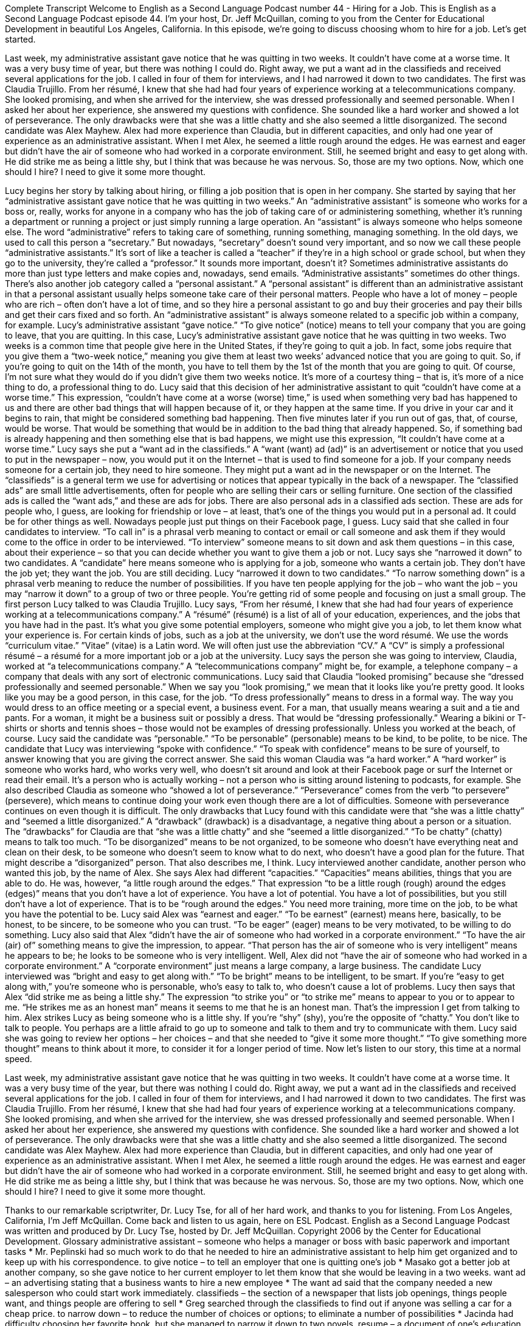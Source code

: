 Complete Transcript
Welcome to English as a Second Language Podcast number 44 - Hiring for a Job.
This is English as a Second Language Podcast episode 44. I'm your host, Dr. Jeff McQuillan, coming to you from the Center for Educational Development in beautiful Los Angeles, California.
In this episode, we’re going to discuss choosing whom to hire for a job. Let’s get started.
[start of story]
Last week, my administrative assistant gave notice that he was quitting in two weeks. It couldn't have come at a worse time. It was a very busy time of year, but there was nothing I could do. Right away, we put a want ad in the classifieds and received several applications for the job. I called in four of them for interviews, and I had narrowed it down to two candidates.
The first was Claudia Trujillo. From her résumé, I knew that she had had four years of experience working at a telecommunications company. She looked promising, and when she arrived for the interview, she was dressed professionally and seemed personable. When I asked her about her experience, she answered my questions with confidence. She sounded like a hard worker and showed a lot of perseverance. The only drawbacks were that she was a little chatty and she also seemed a little disorganized.
The second candidate was Alex Mayhew. Alex had more experience than Claudia, but in different capacities, and only had one year of experience as an administrative assistant. When I met Alex, he seemed a little rough around the edges. He was earnest and eager but didn't have the air of someone who had worked in a corporate environment. Still, he seemed bright and easy to get along with. He did strike me as being a little shy, but I think that was because he was nervous.
So, those are my two options. Now, which one should I hire? I need to give it some more thought.
[end of story]
Lucy begins her story by talking about hiring, or filling a job position that is open in her company. She started by saying that her “administrative assistant gave notice that he was quitting in two weeks.” An “administrative assistant” is someone who works for a boss or, really, works for anyone in a company who has the job of taking care of or administering something, whether it's running a department or running a project or just simply running a large operation.
An “assistant” is always someone who helps someone else. The word “administrative” refers to taking care of something, running something, managing something. In the old days, we used to call this person a “secretary.” But nowadays, “secretary” doesn't sound very important, and so now we call these people “administrative assistants.” It’s sort of like a teacher is called a “teacher” if they're in a high school or grade school, but when they go to the university, they’re called a “professor.” It sounds more important, doesn't it? Sometimes administrative assistants do more than just type letters and make copies and, nowadays, send emails. “Administrative assistants” sometimes do other things.
There's also another job category called a “personal assistant.” A “personal assistant” is different than an administrative assistant in that a personal assistant usually helps someone take care of their personal matters. People who have a lot of money – people who are rich – often don't have a lot of time, and so they hire a personal assistant to go and buy their groceries and pay their bills and get their cars fixed and so forth. An “administrative assistant” is always someone related to a specific job within a company, for example. Lucy's administrative assistant “gave notice.” “To give notice” (notice) means to tell your company that you are going to leave, that you are quitting.
In this case, Lucy’s administrative assistant gave notice that he was quitting in two weeks. Two weeks is a common time that people give here in the United States, if they're going to quit a job. In fact, some jobs require that you give them a “two-week notice,” meaning you give them at least two weeks’ advanced notice that you are going to quit. So, if you're going to quit on the 14th of the month, you have to tell them by the 1st of the month that you are going to quit. Of course, I’m not sure what they would do if you didn't give them two weeks notice. It's more of a courtesy thing – that is, it's more of a nice thing to do, a professional thing to do.
Lucy said that this decision of her administrative assistant to quit “couldn't have come at a worse time.” This expression, “couldn't have come at a worse (worse) time,” is used when something very bad has happened to us and there are other bad things that will happen because of it, or they happen at the same time. If you drive in your car and it begins to rain, that might be considered something bad happening. Then five minutes later if you run out of gas, that, of course, would be worse. That would be something that would be in addition to the bad thing that already happened. So, if something bad is already happening and then something else that is bad happens, we might use this expression, “It couldn't have come at a worse time.”
Lucy says she put a “want ad in the classifieds.” A “want (want) ad (ad)” is an advertisement or notice that you used to put in the newspaper – now, you would put it on the Internet – that is used to find someone for a job. If your company needs someone for a certain job, they need to hire someone. They might put a want ad in the newspaper or on the Internet.
The “classifieds” is a general term we use for advertising or notices that appear typically in the back of a newspaper. The “classified ads” are small little advertisements, often for people who are selling their cars or selling furniture. One section of the classified ads is called the “want ads,” and these are ads for jobs. There are also personal ads in a classified ads section. These are ads for people who, I guess, are looking for friendship or love – at least, that's one of the things you would put in a personal ad. It could be for other things as well. Nowadays people just put things on their Facebook page, I guess.
Lucy said that she called in four candidates to interview. “To call in” is a phrasal verb meaning to contact or email or call someone and ask them if they would come to the office in order to be interviewed. “To interview” someone means to sit down and ask them questions – in this case, about their experience – so that you can decide whether you want to give them a job or not. Lucy says she “narrowed it down” to two candidates. A “candidate” here means someone who is applying for a job, someone who wants a certain job. They don't have the job yet; they want the job. You are still deciding.
Lucy “narrowed it down to two candidates.” “To narrow something down” is a phrasal verb meaning to reduce the number of possibilities. If you have ten people applying for the job – who want the job – you may “narrow it down” to a group of two or three people. You’re getting rid of some people and focusing on just a small group. The first person Lucy talked to was Claudia Trujillo. Lucy says, “From her résumé, I knew that she had had four years of experience working at a telecommunications company.”
A “résumé” (résumé) is a list of all of your education, experiences, and the jobs that you have had in the past. It's what you give some potential employers, someone who might give you a job, to let them know what your experience is. For certain kinds of jobs, such as a job at the university, we don't use the word résumé. We use the words “curriculum vitae.” ”Vitae” (vitae) is a Latin word. We will often just use the abbreviation “CV.” A “CV” is simply a professional résumé – a résumé for a more important job or a job at the university.
Lucy says the person she was going to interview, Claudia, worked at “a telecommunications company.” A “telecommunications company” might be, for example, a telephone company – a company that deals with any sort of electronic communications. Lucy said that Claudia “looked promising” because she “dressed professionally and seemed personable.” When we say you “look promising,” we mean that it looks like you're pretty good. It looks like you may be a good person, in this case, for the job.
“To dress professionally” means to dress in a formal way. The way you would dress to an office meeting or a special event, a business event. For a man, that usually means wearing a suit and a tie and pants. For a woman, it might be a business suit or possibly a dress. That would be “dressing professionally.” Wearing a bikini or T-shirts or shorts and tennis shoes – those would not be examples of dressing professionally. Unless you worked at the beach, of course.
Lucy said the candidate was “personable.” “To be personable” (personable) means to be kind, to be polite, to be nice. The candidate that Lucy was interviewing “spoke with confidence.” “To speak with confidence” means to be sure of yourself, to answer knowing that you are giving the correct answer. She said this woman Claudia was “a hard worker.” A “hard worker” is someone who works hard, who works very well, who doesn't sit around and look at their Facebook page or surf the Internet or read their email. It's a person who is actually working – not a person who is sitting around listening to podcasts, for example.
She also described Claudia as someone who “showed a lot of perseverance.” “Perseverance” comes from the verb “to persevere” (persevere), which means to continue doing your work even though there are a lot of difficulties. Someone with perseverance continues on even though it is difficult. The only drawbacks that Lucy found with this candidate were that “she was a little chatty” and “seemed a little disorganized.”
A “drawback” (drawback) is a disadvantage, a negative thing about a person or a situation. The “drawbacks” for Claudia are that “she was a little chatty” and she “seemed a little disorganized.” “To be chatty” (chatty) means to talk too much. “To be disorganized” means to be not organized, to be someone who doesn't have everything neat and clean on their desk, to be someone who doesn't seem to know what to do next, who doesn't have a good plan for the future. That might describe a “disorganized” person. That also describes me, I think.
Lucy interviewed another candidate, another person who wanted this job, by the name of Alex. She says Alex had different “capacities.” “Capacities” means abilities, things that you are able to do. He was, however, “a little rough around the edges.” That expression “to be a little rough (rough) around the edges (edges)” means that you don't have a lot of experience. You have a lot of potential. You have a lot of possibilities, but you still don't have a lot of experience. That is to be “rough around the edges.” You need more training, more time on the job, to be what you have the potential to be.
Lucy said Alex was “earnest and eager.” “To be earnest” (earnest) means here, basically, to be honest, to be sincere, to be someone who you can trust. “To be eager” (eager) means to be very motivated, to be willing to do something. Lucy also said that Alex “didn't have the air of someone who had worked in a corporate environment.” “To have the air (air) of” something means to give the impression, to appear. “That person has the air of someone who is very intelligent” means he appears to be; he looks to be someone who is very intelligent.
Well, Alex did not “have the air of someone who had worked in a corporate environment.” A “corporate environment” just means a large company, a large business. The candidate Lucy interviewed was “bright and easy to get along with.” “To be bright” means to be intelligent, to be smart. If you're “easy to get along with,” you’re someone who is personable, who’s easy to talk to, who doesn't cause a lot of problems.
Lucy then says that Alex “did strike me as being a little shy.” The expression “to strike you” or “to strike me” means to appear to you or to appear to me. “He strikes me as an honest man” means it seems to me that he is an honest man. That's the impression I get from talking to him. Alex strikes Lucy as being someone who is a little shy. If you're “shy” (shy), you're the opposite of “chatty.” You don't like to talk to people. You perhaps are a little afraid to go up to someone and talk to them and try to communicate with them. Lucy said she was going to review her options – her choices – and that she needed to “give it some more thought.” “To give something more thought” means to think about it more, to consider it for a longer period of time.
Now let's listen to our story, this time at a normal speed.
[start of story]
Last week, my administrative assistant gave notice that he was quitting in two weeks. It couldn't have come at a worse time. It was a very busy time of the year, but there was nothing I could do. Right away, we put a want ad in the classifieds and received several applications for the job. I called in four of them for interviews, and I had narrowed it down to two candidates.
The first was Claudia Trujillo. From her résumé, I knew that she had had four years of experience working at a telecommunications company. She looked promising, and when she arrived for the interview, she was dressed professionally and seemed personable. When I asked her about her experience, she answered my questions with confidence. She sounded like a hard worker and showed a lot of perseverance. The only drawbacks were that she was a little chatty and she also seemed a little disorganized.
The second candidate was Alex Mayhew. Alex had more experience than Claudia, but in different capacities, and only had one year of experience as an administrative assistant. When I met Alex, he seemed a little rough around the edges. He was earnest and eager but didn't have the air of someone who had worked in a corporate environment. Still, he seemed bright and easy to get along with. He did strike me as being a little shy, but I think that was because he was nervous.
So, those are my two options. Now, which one should I hire? I need to give it some more thought.
[end of story]
Thanks to our remarkable scriptwriter, Dr. Lucy Tse, for all of her hard work, and thanks to you for listening.
From Los Angeles, California, I'm Jeff McQuillan. Come back and listen to us again, here on ESL Podcast.
English as a Second Language Podcast was written and produced by Dr. Lucy Tse, hosted by Dr. Jeff McQuillan. Copyright 2006 by the Center for Educational Development.
Glossary
administrative assistant – someone who helps a manager or boss with basic paperwork and important tasks
* Mr. Peplinski had so much work to do that he needed to hire an administrative assistant to help him get organized and to keep up with his correspondence.
to give notice – to tell an employer that one is quitting one’s job
* Masako got a better job at another company, so she gave notice to her current employer to let them know that she would be leaving in a two weeks.
want ad – an advertising stating that a business wants to hire a new employee
* The want ad said that the company needed a new salesperson who could start work immediately.
classifieds – the section of a newspaper that lists job openings, things people want, and things people are offering to sell
* Greg searched through the classifieds to find out if anyone was selling a car for a cheap price.
to narrow down – to reduce the number of choices or options; to eliminate a number of possibilities
* Jacinda had difficulty choosing her favorite book, but she managed to narrow it down to two novels.
resume – a document of one's education, skills, and past jobs
* Mitch carried a copy of his resume to the interview so that the interviewer could see all of the skills Mitch had that qualified him for the job.
promising – likely to have a good result; likely to be a good situation
* The team had won its first five games, so the results for the rest of the season looked promising.
personable – friendly; nice and easy to talk to
* Lila had many friends because she was so personable to everyone she meets.
confidence – trust in one’s own abilities and qualities to accomplish something; belief in one's ability to do something well
* Amando did not understand the instructions for the task, so he did not have much confidence in his ability to complete the task correctly.
perseverance – ability to continuing working through problems and difficulties, not giving up
* Even though the company had to deal with many money and supply problems that year, the workers had enough perseverance to work through the problems and keep the company going.
drawback – disadvantage; a quality that makes an option less appealing
* The video game seemed like a good gift to buy my nephews, but the drawback was its high price.
chatty – talkative; likely to talk for a long time about unimportant or casual topics
* Karlene was quiet around people she did not know, but she was very chatty with her friends and could talk for hours.
capacity – in a specific role or position
* Teodoro had worked for the company for years in a sales capacity, but he knew very little about how the product was made.
rough around the edges – without good manners; seeming rude or difficult to talk with
* Roger was a little rough around the edges, but he was actually very nice if you get to know him.
earnest – sincere; serious about one's intentions
* At first, Iona did not believe that her brother was actually sorry for upsetting her, but he was so earnest when he apologized that she realized he meant it.
corporate environment – an office setting; a place where professionals or business people work
* Cesar had never worked in an office before, so he was not used to a corporate environment.
bright – intelligent; smart; clever
* Gabriella is a very bright child who is always eager to learn.
Culture Note
Hiring a Job Hunter
Until recently, companies often paid a headhunter to find high-level employees. “Headhunters” are recruiters who find workers with the right skills for a particular job. These headhunters may also help “negotiate” (try to reach an agreement on) a “compensation package” — including salary, benefits, vacation time, “stock options” (a chance to buy stock in the company one works for), and more — so that a company can get this person to fill its job opening.
In recent years, “the tables have turned” (changed completely). Because of the high “unemployment rate” (percentage of people without jobs), people who are looking for jobs are paying job hunters to find them a position. According to a 2011 Time magazine article, in the U.S., 42% of “unemployed” (without a job) workers have been without a job for at least 27 weeks.
Several new job-hunting websites allow “job-seekers” (people looking for jobs) to sign up and offer a cash “bounty” (reward) for a “referral” (sending someone to a person or a place to get what he or she wants or needs) that results in getting a job. The amount of the bounty can “range from” (be between) a few hundred dollars to thousands of dollars.
Another new kind of website tries to connect people who know about a job opening with people who are looking for jobs. If a job-seeker finds a job through the website, the person with the “job lead” (information or clue about a job) collects a fee and so does the website service.